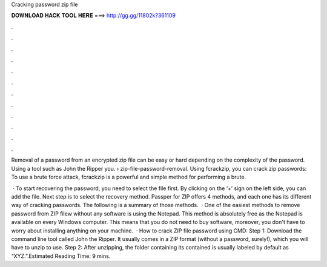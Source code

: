 Cracking password zip file



𝐃𝐎𝐖𝐍𝐋𝐎𝐀𝐃 𝐇𝐀𝐂𝐊 𝐓𝐎𝐎𝐋 𝐇𝐄𝐑𝐄 ===> http://gg.gg/11802k?361109



.



.



.



.



.



.



.



.



.



.



.



.

Removal of a password from an encrypted zip file can be easy or hard depending on the complexity of the password. Using a tool such as John the Ripper you.  › zip-file-password-removal. Using fcrackzip, you can crack zip passwords: To use a brute force attack, fcrackzip is a powerful and simple method for performing a brute.

 · To start recovering the password, you need to select the file first. By clicking on the ‘+’ sign on the left side, you can add the file. Next step is to select the recovery method. Passper for ZIP offers 4 methods, and each one has its different way of cracking passwords. The following is a summary of those methods.  · One of the easiest methods to remove password from ZIP filew without any software is using the Notepad. This method is absolutely free as the Notepad is available on every Windows computer. This means that you do not need to buy software, moreover, you don't have to worry about installing anything on your machine.  · How to crack ZIP file password using CMD: Step 1: Download the command line tool called John the Ripper. It usually comes in a ZIP format (without a password, surely!), which you will have to unzip to use. Step 2: After unzipping, the folder containing its contained is usually labeled by default as “XYZ.”.Estimated Reading Time: 9 mins.
